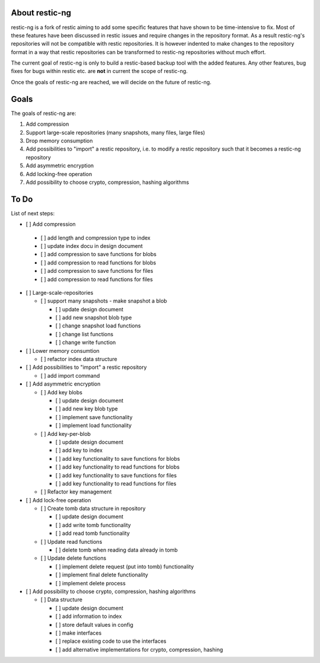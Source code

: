 About restic-ng
---------------

restic-ng is a fork of restic aiming to add some specific features that have shown to be time-intensive to fix.
Most of these features have been discussed in restic issues and require changes in the repository format.
As a result restic-ng's repositories will not be compatible with restic repositories. It is however indented to make changes to the repository format in a way that restic repositories can be transformed to restic-ng repositories without much effort.

The current goal of restic-ng is only to build a restic-based backup tool with the added features. Any other features, bug fixes for bugs within restic etc. are **not** in current the scope of restic-ng.

Once the goals of restic-ng are reached, we will decide on the future of restic-ng.

Goals
-----

The goals of restic-ng are:

1. Add compression
2. Support large-scale repositories (many snapshots, many files, large files)
3. Drop memory consumption
4. Add possibilities to "import" a restic repository, i.e. to modify a restic repository such that it becomes a restic-ng repository
5. Add asymmetric encryption
6. Add locking-free operation
7. Add possibility to choose crypto, compression, hashing algorithms 

To Do
-----

List of next steps:

-  [ ] Add compression

  - [ ] add length and compression type to index  
  - [ ] update index docu in design document
  - [ ] add compression to save functions for blobs
  - [ ] add compression to read functions for blobs
  - [ ] add compression to save functions for files
  - [ ] add compression to read functions for files

- [ ] Large-scale-repositories 

  - [ ] support many snapshots - make snapshot a blob
  
    - [ ] update design document
    - [ ] add new snapshot blob type
    - [ ] change snapshot load functions
    - [ ] change list functions
    - [ ] change write function

- [ ] Lower memory consumtion

  - [ ] refactor index data structure

- [ ] Add possibilities to "import" a restic repository

  - [ ] add import command

- [ ] Add asymmetric encryption

  - [ ] Add key blobs
  
    - [ ] update design document
    - [ ] add new key blob type
    - [ ] implement save functionality
    - [ ] implement load functionality
    
  - [ ] Add key-per-blob  
  
    - [ ] update design document
    - [ ] add key to index
    - [ ] add key functionality to save functions for blobs
    - [ ] add key functionality to read functions for blobs
    - [ ] add key functionality to save functions for files
    - [ ] add key functionality to read functions for files
    
  - [ ] Refactor key management

- [ ] Add lock-free operation

  - [ ] Create tomb data structure in repository
  
    - [ ] update design document
    - [ ] add write tomb functionality
    - [ ] add read tomb functionality
    
  - [ ] Update read functions
  
    - [ ] delete tomb when reading data already in tomb
    
  - [ ] Update delete functions
  
    - [ ] implement delete request (put into tomb) functionality
    - [ ] implement final delete functionality
    - [ ] implement delete process 

- [ ] Add possibility to choose crypto, compression, hashing algorithms 

  - [ ] Data structure
  
    - [ ] update design document
    - [ ] add information to index
    - [ ] store default values in config
    - [ ] make interfaces 
    - [ ] replace existing code to use the interfaces
    - [ ] add alternative implementations for crypto, compression, hashing
